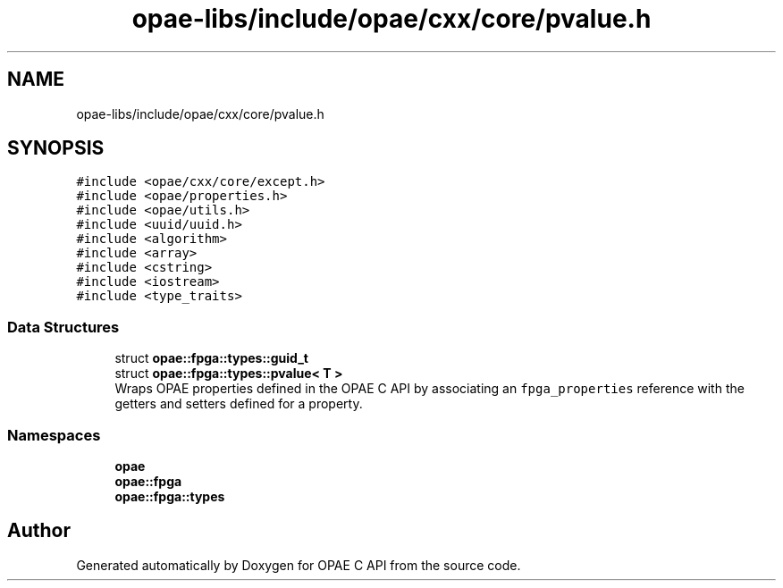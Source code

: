 .TH "opae-libs/include/opae/cxx/core/pvalue.h" 3 "Wed Dec 16 2020" "Version -.." "OPAE C API" \" -*- nroff -*-
.ad l
.nh
.SH NAME
opae-libs/include/opae/cxx/core/pvalue.h
.SH SYNOPSIS
.br
.PP
\fC#include <opae/cxx/core/except\&.h>\fP
.br
\fC#include <opae/properties\&.h>\fP
.br
\fC#include <opae/utils\&.h>\fP
.br
\fC#include <uuid/uuid\&.h>\fP
.br
\fC#include <algorithm>\fP
.br
\fC#include <array>\fP
.br
\fC#include <cstring>\fP
.br
\fC#include <iostream>\fP
.br
\fC#include <type_traits>\fP
.br

.SS "Data Structures"

.in +1c
.ti -1c
.RI "struct \fBopae::fpga::types::guid_t\fP"
.br
.ti -1c
.RI "struct \fBopae::fpga::types::pvalue< T >\fP"
.br
.RI "Wraps OPAE properties defined in the OPAE C API by associating an \fCfpga_properties\fP reference with the getters and setters defined for a property\&. "
.in -1c
.SS "Namespaces"

.in +1c
.ti -1c
.RI " \fBopae\fP"
.br
.ti -1c
.RI " \fBopae::fpga\fP"
.br
.ti -1c
.RI " \fBopae::fpga::types\fP"
.br
.in -1c
.SH "Author"
.PP 
Generated automatically by Doxygen for OPAE C API from the source code\&.
